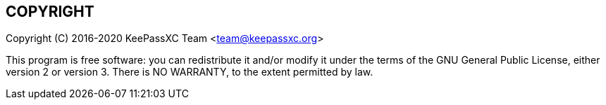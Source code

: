 //  Copyright (C) 2020 KeePassXC Team <team@keepassxc.org>
//
//  This program is free software: you can redistribute it and/or modify
//  it under the terms of the GNU General Public License as published by
//  the Free Software Foundation, either version 2 or (at your option)
//  version 3 of the License.
//
//  This program is distributed in the hope that it will be useful,
//  but WITHOUT ANY WARRANTY; without even the implied warranty of
//  MERCHANTABILITY or FITNESS FOR A PARTICULAR PURPOSE.  See the
//  GNU General Public License for more details.
//
//  You should have received a copy of the GNU General Public License
//  along with this program.  If not, see <http://www.gnu.org/licenses/>.

== COPYRIGHT
Copyright \(C) 2016-2020 KeePassXC Team <team@keepassxc.org>

This program is free software: you can redistribute it and/or modify it under
the terms of the GNU General Public License, either version 2 or version 3.
There is NO WARRANTY, to the extent permitted by law.

